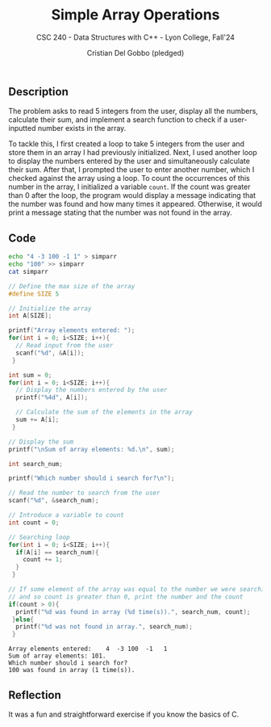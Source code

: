 #+TITLE: Simple Array Operations
#+AUTHOR: Cristian Del Gobbo (pledged)
#+SUBTITLE: CSC 240 - Data Structures with C++ - Lyon College, Fall'24
#+STARTUP: overview hideblocks indent
#+PROPERTY: header-args:C :main yes :includes <stdio.h> :results output

** Description
The problem asks to read 5 integers from the user, display all the 
numbers, calculate their sum, and implement a search function to 
check if a user-inputted number exists in the array.

To tackle this, I first created a loop to take 5 integers from 
the user and store them in an array I had previously initialized. 
Next, I used another loop to display the numbers entered by the user 
and simultaneously calculate their sum. After that, I prompted the 
user to enter another number, which I checked against the array using 
a loop. To count the occurrences of this number in the array, I initialized 
a variable =count=. If the count was greater than 0 after the loop, the 
program would display a message indicating that the number was found and 
how many times it appeared. Otherwise, it would print a message stating 
that the number was not found in the array.

** Code 
#+begin_src bash :results output
  echo "4 -3 100 -1 1" > simparr
  echo "100" >> simparr
  cat simparr
#+end_src

#+RESULTS:
: 4 -3 100 -1 1
: 100

#+begin_src C :tangle simparr.c :cmdline < simparr
  // Define the max size of the array
  #define SIZE 5

  // Initialize the array
  int A[SIZE];

  printf("Array elements entered: ");
  for(int i = 0; i<SIZE; i++){
    // Read input from the user
    scanf("%d", &A[i]);
   }

  int sum = 0;
  for(int i = 0; i<SIZE; i++){
    // Display the numbers entered by the user
    printf("%4d", A[i]);

    // Calculate the sum of the elements in the array
    sum += A[i];
   }

  // Display the sum 
  printf("\nSum of array elements: %d.\n", sum);

  int search_num;

  printf("Which number should i search for?\n");

  // Read the number to search from the user
  scanf("%d", &search_num);

  // Introduce a variable to count 
  int count = 0;

  // Searching loop
  for(int i = 0; i<SIZE; i++){
    if(A[i] == search_num){
      count += 1;
    }
   } 

  // If some element of the array was equal to the number we were searching for,
  // and so count is greater than 0, print the number and the count
  if(count > 0){
    printf("%d was found in array (%d time(s)).", search_num, count);
   }else{
    printf("%d was not found in array.", search_num);
   }

   #+end_src

   #+RESULTS:
   : Array elements entered:    4  -3 100  -1   1
   : Sum of array elements: 101.
   : Which number should i search for?
   : 100 was found in array (1 time(s)).

** Reflection
It was a fun and straightforward exercise if you know the basics of C.
